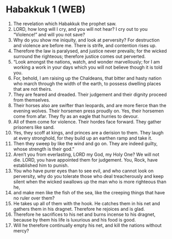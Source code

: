 * Habakkuk 1 (WEB)
:PROPERTIES:
:ID: WEB/35-HAB01
:END:

1. The revelation which Habakkuk the prophet saw.
2. LORD, how long will I cry, and you will not hear? I cry out to you “Violence!” and will you not save?
3. Why do you show me iniquity, and look at perversity? For destruction and violence are before me. There is strife, and contention rises up.
4. Therefore the law is paralysed, and justice never prevails; for the wicked surround the righteous; therefore justice comes out perverted.
5. “Look amongst the nations, watch, and wonder marvellously; for I am working a work in your days which you will not believe though it is told you.
6. For, behold, I am raising up the Chaldeans, that bitter and hasty nation who march through the width of the earth, to possess dwelling places that are not theirs.
7. They are feared and dreaded. Their judgement and their dignity proceed from themselves.
8. Their horses also are swifter than leopards, and are more fierce than the evening wolves. Their horsemen press proudly on. Yes, their horsemen come from afar. They fly as an eagle that hurries to devour.
9. All of them come for violence. Their hordes face forward. They gather prisoners like sand.
10. Yes, they scoff at kings, and princes are a derision to them. They laugh at every stronghold, for they build up an earthen ramp and take it.
11. Then they sweep by like the wind and go on. They are indeed guilty, whose strength is their god.”
12. Aren’t you from everlasting, LORD my God, my Holy One? We will not die. LORD, you have appointed them for judgement. You, Rock, have established him to punish.
13. You who have purer eyes than to see evil, and who cannot look on perversity, why do you tolerate those who deal treacherously and keep silent when the wicked swallows up the man who is more righteous than he,
14. and make men like the fish of the sea, like the creeping things that have no ruler over them?
15. He takes up all of them with the hook. He catches them in his net and gathers them in his dragnet. Therefore he rejoices and is glad.
16. Therefore he sacrifices to his net and burns incense to his dragnet, because by them his life is luxurious and his food is good.
17. Will he therefore continually empty his net, and kill the nations without mercy?
